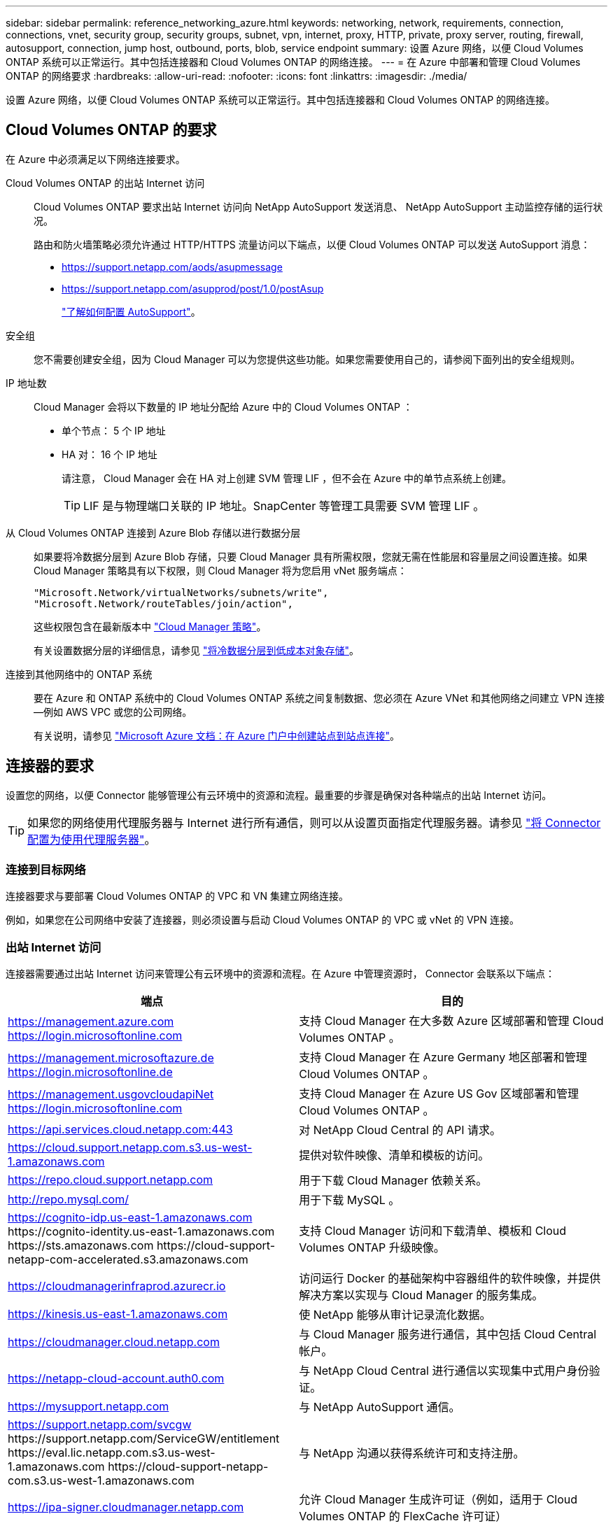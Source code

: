 ---
sidebar: sidebar 
permalink: reference_networking_azure.html 
keywords: networking, network, requirements, connection, connections, vnet, security group, security groups, subnet, vpn, internet, proxy, HTTP, private, proxy server, routing, firewall, autosupport, connection, jump host, outbound, ports, blob, service endpoint 
summary: 设置 Azure 网络，以便 Cloud Volumes ONTAP 系统可以正常运行。其中包括连接器和 Cloud Volumes ONTAP 的网络连接。 
---
= 在 Azure 中部署和管理 Cloud Volumes ONTAP 的网络要求
:hardbreaks:
:allow-uri-read: 
:nofooter: 
:icons: font
:linkattrs: 
:imagesdir: ./media/


[role="lead"]
设置 Azure 网络，以便 Cloud Volumes ONTAP 系统可以正常运行。其中包括连接器和 Cloud Volumes ONTAP 的网络连接。



== Cloud Volumes ONTAP 的要求

在 Azure 中必须满足以下网络连接要求。

Cloud Volumes ONTAP 的出站 Internet 访问:: Cloud Volumes ONTAP 要求出站 Internet 访问向 NetApp AutoSupport 发送消息、 NetApp AutoSupport 主动监控存储的运行状况。
+
--
路由和防火墙策略必须允许通过 HTTP/HTTPS 流量访问以下端点，以便 Cloud Volumes ONTAP 可以发送 AutoSupport 消息：

* https://support.netapp.com/aods/asupmessage
* https://support.netapp.com/asupprod/post/1.0/postAsup
+
link:task_setting_up_ontap_cloud.html["了解如何配置 AutoSupport"]。



--
安全组:: 您不需要创建安全组，因为 Cloud Manager 可以为您提供这些功能。如果您需要使用自己的，请参阅下面列出的安全组规则。
IP 地址数:: Cloud Manager 会将以下数量的 IP 地址分配给 Azure 中的 Cloud Volumes ONTAP ：
+
--
* 单个节点： 5 个 IP 地址
* HA 对： 16 个 IP 地址
+
请注意， Cloud Manager 会在 HA 对上创建 SVM 管理 LIF ，但不会在 Azure 中的单节点系统上创建。

+

TIP: LIF 是与物理端口关联的 IP 地址。SnapCenter 等管理工具需要 SVM 管理 LIF 。



--
从 Cloud Volumes ONTAP 连接到 Azure Blob 存储以进行数据分层:: 如果要将冷数据分层到 Azure Blob 存储，只要 Cloud Manager 具有所需权限，您就无需在性能层和容量层之间设置连接。如果 Cloud Manager 策略具有以下权限，则 Cloud Manager 将为您启用 vNet 服务端点：
+
--
[source, json]
----
"Microsoft.Network/virtualNetworks/subnets/write",
"Microsoft.Network/routeTables/join/action",
----
这些权限包含在最新版本中 https://mysupport.netapp.com/site/info/cloud-manager-policies["Cloud Manager 策略"]。

有关设置数据分层的详细信息，请参见 link:task_tiering.html["将冷数据分层到低成本对象存储"]。

--
连接到其他网络中的 ONTAP 系统:: 要在 Azure 和 ONTAP 系统中的 Cloud Volumes ONTAP 系统之间复制数据、您必须在 Azure VNet 和其他网络之间建立 VPN 连接—例如 AWS VPC 或您的公司网络。
+
--
有关说明，请参见 https://docs.microsoft.com/en-us/azure/vpn-gateway/vpn-gateway-howto-site-to-site-resource-manager-portal["Microsoft Azure 文档：在 Azure 门户中创建站点到站点连接"^]。

--




== 连接器的要求

设置您的网络，以便 Connector 能够管理公有云环境中的资源和流程。最重要的步骤是确保对各种端点的出站 Internet 访问。


TIP: 如果您的网络使用代理服务器与 Internet 进行所有通信，则可以从设置页面指定代理服务器。请参见 link:task_configuring_proxy.html["将 Connector 配置为使用代理服务器"]。



=== 连接到目标网络

连接器要求与要部署 Cloud Volumes ONTAP 的 VPC 和 VN 集建立网络连接。

例如，如果您在公司网络中安装了连接器，则必须设置与启动 Cloud Volumes ONTAP 的 VPC 或 vNet 的 VPN 连接。



=== 出站 Internet 访问

连接器需要通过出站 Internet 访问来管理公有云环境中的资源和流程。在 Azure 中管理资源时， Connector 会联系以下端点：

[cols="43,57"]
|===
| 端点 | 目的 


| https://management.azure.com https://login.microsoftonline.com | 支持 Cloud Manager 在大多数 Azure 区域部署和管理 Cloud Volumes ONTAP 。 


| https://management.microsoftazure.de https://login.microsoftonline.de | 支持 Cloud Manager 在 Azure Germany 地区部署和管理 Cloud Volumes ONTAP 。 


| https://management.usgovcloudapiNet https://login.microsoftonline.com | 支持 Cloud Manager 在 Azure US Gov 区域部署和管理 Cloud Volumes ONTAP 。 


| https://api.services.cloud.netapp.com:443 | 对 NetApp Cloud Central 的 API 请求。 


| https://cloud.support.netapp.com.s3.us-west-1.amazonaws.com | 提供对软件映像、清单和模板的访问。 


| https://repo.cloud.support.netapp.com | 用于下载 Cloud Manager 依赖关系。 


| http://repo.mysql.com/ | 用于下载 MySQL 。 


| https://cognito-idp.us-east-1.amazonaws.com \https://cognito-identity.us-east-1.amazonaws.com \https://sts.amazonaws.com \https://cloud-support-netapp-com-accelerated.s3.amazonaws.com | 支持 Cloud Manager 访问和下载清单、模板和 Cloud Volumes ONTAP 升级映像。 


| https://cloudmanagerinfraprod.azurecr.io | 访问运行 Docker 的基础架构中容器组件的软件映像，并提供解决方案以实现与 Cloud Manager 的服务集成。 


| https://kinesis.us-east-1.amazonaws.com | 使 NetApp 能够从审计记录流化数据。 


| https://cloudmanager.cloud.netapp.com | 与 Cloud Manager 服务进行通信，其中包括 Cloud Central 帐户。 


| https://netapp-cloud-account.auth0.com | 与 NetApp Cloud Central 进行通信以实现集中式用户身份验证。 


| https://mysupport.netapp.com | 与 NetApp AutoSupport 通信。 


| https://support.netapp.com/svcgw \https://support.netapp.com/ServiceGW/entitlement \https://eval.lic.netapp.com.s3.us-west-1.amazonaws.com \https://cloud-support-netapp-com.s3.us-west-1.amazonaws.com | 与 NetApp 沟通以获得系统许可和支持注册。 


| https://ipa-signer.cloudmanager.netapp.com | 允许 Cloud Manager 生成许可证（例如，适用于 Cloud Volumes ONTAP 的 FlexCache 许可证） 


| https://packages.cloud.google.com/yum \https://github.com/NetApp/trident/releases/download/ | 要将 Cloud Volumes ONTAP 系统连接到 Kubernetes 集群，需要此许可证。这些端点支持安装 NetApp Trident 。 


| * .blob.core.windows.net | 使用代理时， HA 对需要此参数。 


 a| 
各种第三方位置，例如：

* https://repo1.maven.org/maven2
* https://oss.sonatype.org/content/repository
* https://repo.typesafe.org


第三方位置可能会发生变化。
| 在升级过程中、 Cloud Manager 会下载最新的软件包以满足第三方依赖性。 
|===
虽然您应该从 SaaS 用户界面执行几乎所有任务，但连接器上仍提供本地用户界面。运行 Web 浏览器的计算机必须连接到以下端点：

[cols="43,57"]
|===
| 端点 | 目的 


| Connector 主机  a| 
要加载 Cloud Manager 控制台，必须从 Web 浏览器输入主机的 IP 地址。

根据您与云提供商的连接，您可以使用分配给主机的专用 IP 或公有 IP ：

* 如果您对虚拟网络具有 VPN 和直接连接访问权限，则专用 IP 可以正常工作
* 公有 IP 可用于任何网络连接情形


在任何情况下，您都应确保安全组规则仅允许从授权的 IP 或子网进行访问，从而确保网络访问的安全。



| https://auth0.com \https://cdn.auth0.com \https://netapp-cloud-account.auth0.com \https://services.cloud.netapp.com | 您的 Web 浏览器连接到这些端点、以便通过 NetApp Cloud Central 进行集中式用户身份验证。 


| https://widget.intercom.io | 用于与 NetApp 云专家交流的产品内聊天。 
|===


== Cloud Volumes ONTAP 的安全组规则

Cloud Manager 可创建包含 Cloud Volumes ONTAP 成功运行所需入站和出站规则的 Azure 安全组。您可能希望参考这些端口进行测试或使用自己的安全组。

Cloud Volumes ONTAP 的安全组需要入站和出站规则。



=== 单节点系统的入站规则

除非问题描述注意到它会阻止特定入站流量，否则以下规则允许流量。

[cols="4*"]
|===
| 优先级和名称 | 端口和协议 | 源和目标 | Description 


| 1000 个 inbound_ssh | 22 TCP | 任意到任意 | SSH 访问集群管理 LIF 或节点管理 LIF 的 IP 地址 


| 1001inbound_http | 80/TCP | 任意到任意 | 使用集群管理 LIF 的 IP 地址对系统管理器 Web 控制台进行 HTTP 访问 


| 1002inbound_111_tcp | 111 TCP | 任意到任意 | 远程过程调用 NFS 


| 1003 入站 _111_UDP | 111 UDP | 任意到任意 | 远程过程调用 NFS 


| 1004 inbound_139 | 139 TCP | 任意到任意 | 用于 CIFS 的 NetBIOS 服务会话 


| 1005 inbound_161-162_TCP | 161-162 TCP | 任意到任意 | 简单网络管理协议 


| 1006 inbound_161-162_UDP | 161-162 UDP | 任意到任意 | 简单网络管理协议 


| 1007 inbound_443 | 443/TCP | 任意到任意 | 使用集群管理 LIF 的 IP 地址对 System Manager Web 控制台进行 HTTPS 访问 


| 1008 inbound_445 | 445 TCP | 任意到任意 | Microsoft SMB/CIFS over TCP （通过 TCP ）和 NetBIOS 成帧 


| 1009 inbound_635_tcp | 635 TCP | 任意到任意 | NFS 挂载 


| 1010 inbound_635_udp | 635 UDP | 任意到任意 | NFS 挂载 


| 1011 inbound_749 | 749 TCP | 任意到任意 | Kerberos 


| 1012 inbound_2049_tcp | 2049 TCP | 任意到任意 | NFS 服务器守护进程 


| 1013 inbound_2049_udp | 2049 UDP | 任意到任意 | NFS 服务器守护进程 


| 1014 inbound_3260 | 3260 TCP | 任意到任意 | 通过 iSCSI 数据 LIF 进行 iSCSI 访问 


| 1015 Inbound_4045-4046_tcp | 4045-4046 TCP | 任意到任意 | NFS 锁定守护进程和网络状态监控器 


| 1016 inbound_4045-4046_udp | 4045-4046 UDP | 任意到任意 | NFS 锁定守护进程和网络状态监控器 


| 1017 inbound_10000 | 10000 TCP | 任意到任意 | 使用 NDMP 备份 


| 1018 inbound_11104-11105 | 11104-11105 TCP | 任意到任意 | SnapMirror 数据传输 


| 3000 个 inbound_deny _all_tcp | 任何端口 TCP | 任意到任意 | 阻止所有其他 TCP 入站流量 


| 3001 inbound_deny _all_udp | 任何端口 UDP | 任意到任意 | 阻止所有其他 UDP 入站流量 


| 65000 个 AllowVnetInBound | 任何端口任何协议 | VirtualNetwork 到 VirtualNetwork | vNet 中的入站流量 


| 65001 AllowAzureLoad BalancerInBound | 任何端口任何协议 | AzureLoadBalancer 到任何 | 来自 Azure 标准负载平衡器的数据流量 


| 65500 DenyAllInBound | 任何端口任何协议 | 任意到任意 | 阻止所有其他入站流量 
|===


=== HA 系统的入站规则

除非问题描述注意到它会阻止特定入站流量，否则以下规则允许流量。


NOTE: 与单节点系统相比， HA 系统的入站规则更少，因为入站数据流量通过 Azure 标准负载平衡器。因此，来自负载平衡器的流量应处于打开状态，如 "AllowAzureLoadBalancerInBound" 规则中所示。

[cols="4*"]
|===
| 优先级和名称 | 端口和协议 | 源和目标 | Description 


| 100 inbound_443 | 443 任何协议 | 任意到任意 | 使用集群管理 LIF 的 IP 地址对 System Manager Web 控制台进行 HTTPS 访问 


| 101 inbound_111_tcp | 111 任何协议 | 任意到任意 | 远程过程调用 NFS 


| 102 inbound_2049_tcp | 2049 任何协议 | 任意到任意 | NFS 服务器守护进程 


| 111 inbound_ssh | 22 任何协议 | 任意到任意 | SSH 访问集群管理 LIF 或节点管理 LIF 的 IP 地址 


| 121 inbound_53 | 53 任何协议 | 任意到任意 | DNS 和 CIFS 


| 65000 个 AllowVnetInBound | 任何端口任何协议 | VirtualNetwork 到 VirtualNetwork | vNet 中的入站流量 


| 65001 AllowAzureLoad BalancerInBound | 任何端口任何协议 | AzureLoadBalancer 到任何 | 来自 Azure 标准负载平衡器的数据流量 


| 65500 DenyAllInBound | 任何端口任何协议 | 任意到任意 | 阻止所有其他入站流量 
|===


=== 出站规则

为 Cloud Volumes ONTAP 预定义的安全组将打开所有出站流量。如果可以接受，请遵循基本出站规则。如果您需要更严格的规则、请使用高级出站规则。



==== 基本外向规则

为 Cloud Volumes ONTAP 预定义的安全组包括以下出站规则。

[cols="3*"]
|===
| Port | 协议 | 目的 


| 全部 | 所有 TCP | 所有出站流量 


| 全部 | 所有 UDP | 所有出站流量 
|===


==== 高级出站规则

如果您需要严格的出站流量规则、则可以使用以下信息仅打开 Cloud Volumes ONTAP 出站通信所需的端口。


NOTE: 源是 Cloud Volumes ONTAP 系统上的接口（ IP 地址）。

[cols="10,10,6,20,20,34"]
|===
| 服务 | Port | 协议 | 源 | 目标 | 目的 


.18+| Active Directory | 88 | TCP | 节点管理 LIF | Active Directory 目录林 | Kerberos V 身份验证 


| 137. | UDP | 节点管理 LIF | Active Directory 目录林 | NetBIOS 名称服务 


| 138. | UDP | 节点管理 LIF | Active Directory 目录林 | NetBIOS 数据报服务 


| 139. | TCP | 节点管理 LIF | Active Directory 目录林 | NetBIOS 服务会话 


| 389. | TCP 和 UDP | 节点管理 LIF | Active Directory 目录林 | LDAP 


| 445 | TCP | 节点管理 LIF | Active Directory 目录林 | Microsoft SMB/CIFS over TCP （通过 TCP ）和 NetBIOS 成帧 


| 464. | TCP | 节点管理 LIF | Active Directory 目录林 | Kerberos V 更改和设置密码（ set_change ） 


| 464. | UDP | 节点管理 LIF | Active Directory 目录林 | Kerberos 密钥管理 


| 749 | TCP | 节点管理 LIF | Active Directory 目录林 | Kerberos V 更改和设置密码（ RPCSEC_GSS ） 


| 88 | TCP | 数据 LIF （ NFS ， CIFS ， iSCSI ） | Active Directory 目录林 | Kerberos V 身份验证 


| 137. | UDP | 数据 LIF （ NFS 、 CIFS ） | Active Directory 目录林 | NetBIOS 名称服务 


| 138. | UDP | 数据 LIF （ NFS 、 CIFS ） | Active Directory 目录林 | NetBIOS 数据报服务 


| 139. | TCP | 数据 LIF （ NFS 、 CIFS ） | Active Directory 目录林 | NetBIOS 服务会话 


| 389. | TCP 和 UDP | 数据 LIF （ NFS 、 CIFS ） | Active Directory 目录林 | LDAP 


| 445 | TCP | 数据 LIF （ NFS 、 CIFS ） | Active Directory 目录林 | Microsoft SMB/CIFS over TCP （通过 TCP ）和 NetBIOS 成帧 


| 464. | TCP | 数据 LIF （ NFS 、 CIFS ） | Active Directory 目录林 | Kerberos V 更改和设置密码（ set_change ） 


| 464. | UDP | 数据 LIF （ NFS 、 CIFS ） | Active Directory 目录林 | Kerberos 密钥管理 


| 749 | TCP | 数据 LIF （ NFS 、 CIFS ） | Active Directory 目录林 | Kerberos V 更改和设置密码（ RPCSEC_GSS ） 


| DHCP | 68 | UDP | 节点管理 LIF | DHCP | 首次设置 DHCP 客户端 


| DHCP | 67 | UDP | 节点管理 LIF | DHCP | DHCP 服务器 


| DNS | 53. | UDP | 节点管理 LIF 和数据 LIF （ NFS 、 CIFS ） | DNS | DNS 


| NDMP | 18600 – 18699 | TCP | 节点管理 LIF | 目标服务器 | NDMP 副本 


| SMTP | 25. | TCP | 节点管理 LIF | 邮件服务器 | SMTP 警报、可用于 AutoSupport 


.4+| SNMP | 161. | TCP | 节点管理 LIF | 监控服务器 | 通过 SNMP 陷阱进行监控 


| 161. | UDP | 节点管理 LIF | 监控服务器 | 通过 SNMP 陷阱进行监控 


| 162. | TCP | 节点管理 LIF | 监控服务器 | 通过 SNMP 陷阱进行监控 


| 162. | UDP | 节点管理 LIF | 监控服务器 | 通过 SNMP 陷阱进行监控 


.2+| SnapMirror | 11104. | TCP | 集群间 LIF | ONTAP 集群间 LIF | 管理 SnapMirror 的集群间通信会话 


| 11105. | TCP | 集群间 LIF | ONTAP 集群间 LIF | SnapMirror 数据传输 


| 系统日志 | 514. | UDP | 节点管理 LIF | 系统日志服务器 | 系统日志转发消息 
|===


== Connector 的安全组规则

Connector 的安全组需要入站和出站规则。



=== 入站规则

预定义安全组中入站规则的源代码为 0.0.0.0/0 。

[cols="3*"]
|===
| Port | 协议 | 目的 


| 22. | SSH | 提供对 Connector 主机的 SSH 访问 


| 80 | HTTP | 提供从客户端 Web 浏览器到本地用户界面的 HTTP 访问 


| 443. | HTTPS | 提供从客户端 Web 浏览器到本地用户界面的 HTTPS 访问 
|===


=== 出站规则

连接器的预定义安全组将打开所有出站流量。如果可以接受，请遵循基本出站规则。如果您需要更严格的规则、请使用高级出站规则。



==== 基本外向规则

Connector 的预定义安全组包括以下出站规则。

[cols="3*"]
|===
| Port | 协议 | 目的 


| 全部 | 所有 TCP | 所有出站流量 


| 全部 | 所有 UDP | 所有出站流量 
|===


==== 高级出站规则

如果您需要对出站流量设置严格的规则，则可以使用以下信息仅打开 Connector 进行出站通信所需的端口。


NOTE: 源 IP 地址是 Connector 主机。

[cols="5*"]
|===
| 服务 | Port | 协议 | 目标 | 目的 


.9+| Active Directory | 88 | TCP | Active Directory 目录林 | Kerberos V 身份验证 


| 139. | TCP | Active Directory 目录林 | NetBIOS 服务会话 


| 389. | TCP | Active Directory 目录林 | LDAP 


| 445 | TCP | Active Directory 目录林 | Microsoft SMB/CIFS over TCP （通过 TCP ）和 NetBIOS 成帧 


| 464. | TCP | Active Directory 目录林 | Kerberos V 更改和设置密码（ set_change ） 


| 749 | TCP | Active Directory 目录林 | Active Directory Kerberos V 更改和设置密码（ RPCSEC_GSS ） 


| 137. | UDP | Active Directory 目录林 | NetBIOS 名称服务 


| 138. | UDP | Active Directory 目录林 | NetBIOS 数据报服务 


| 464. | UDP | Active Directory 目录林 | Kerberos 密钥管理 


| API 调用和 AutoSupport | 443. | HTTPS | 出站 Internet 和 ONTAP 集群管理 LIF | API 调用 AWS 和 ONTAP 、并将 AutoSupport 消息发送到 NetApp 


| API 调用 | 3000 | TCP | ONTAP 集群管理 LIF | API 调用 ONTAP 


| DNS | 53. | UDP | DNS | 用于云管理器进行 DNS 解析 
|===